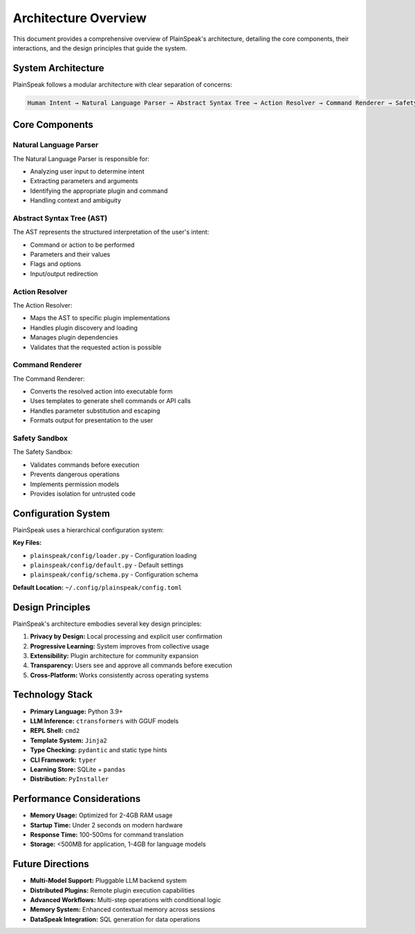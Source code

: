 Architecture Overview
====================

This document provides a comprehensive overview of PlainSpeak's architecture, detailing the core components, their interactions, and the design principles that guide the system.

System Architecture
-----------------

PlainSpeak follows a modular architecture with clear separation of concerns:

.. code-block:: text

   Human Intent → Natural Language Parser → Abstract Syntax Tree → Action Resolver → Command Renderer → Safety Sandbox → Execution Environment

Core Components
-------------

Natural Language Parser
~~~~~~~~~~~~~~~~~~~~~

The Natural Language Parser is responsible for:

- Analyzing user input to determine intent
- Extracting parameters and arguments
- Identifying the appropriate plugin and command
- Handling context and ambiguity

Abstract Syntax Tree (AST)
~~~~~~~~~~~~~~~~~~~~~~~~

The AST represents the structured interpretation of the user's intent:

- Command or action to be performed
- Parameters and their values
- Flags and options
- Input/output redirection

Action Resolver
~~~~~~~~~~~~~

The Action Resolver:

- Maps the AST to specific plugin implementations
- Handles plugin discovery and loading
- Manages plugin dependencies
- Validates that the requested action is possible

Command Renderer
~~~~~~~~~~~~~~

The Command Renderer:

- Converts the resolved action into executable form
- Uses templates to generate shell commands or API calls
- Handles parameter substitution and escaping
- Formats output for presentation to the user

Safety Sandbox
~~~~~~~~~~~~

The Safety Sandbox:

- Validates commands before execution
- Prevents dangerous operations
- Implements permission models
- Provides isolation for untrusted code

Configuration System
------------------

PlainSpeak uses a hierarchical configuration system:

**Key Files:**

- ``plainspeak/config/loader.py`` - Configuration loading
- ``plainspeak/config/default.py`` - Default settings
- ``plainspeak/config/schema.py`` - Configuration schema

**Default Location:** ``~/.config/plainspeak/config.toml``

Design Principles
---------------

PlainSpeak's architecture embodies several key design principles:

1. **Privacy by Design:** Local processing and explicit user confirmation
2. **Progressive Learning:** System improves from collective usage
3. **Extensibility:** Plugin architecture for community expansion
4. **Transparency:** Users see and approve all commands before execution
5. **Cross-Platform:** Works consistently across operating systems

Technology Stack
--------------

- **Primary Language:** Python 3.9+
- **LLM Inference:** ``ctransformers`` with GGUF models
- **REPL Shell:** ``cmd2``
- **Template System:** ``Jinja2``
- **Type Checking:** ``pydantic`` and static type hints
- **CLI Framework:** ``typer``
- **Learning Store:** SQLite + ``pandas``
- **Distribution:** ``PyInstaller``

Performance Considerations
------------------------

- **Memory Usage:** Optimized for 2-4GB RAM usage
- **Startup Time:** Under 2 seconds on modern hardware
- **Response Time:** 100-500ms for command translation
- **Storage:** <500MB for application, 1-4GB for language models

Future Directions
---------------

- **Multi-Model Support:** Pluggable LLM backend system
- **Distributed Plugins:** Remote plugin execution capabilities
- **Advanced Workflows:** Multi-step operations with conditional logic
- **Memory System:** Enhanced contextual memory across sessions
- **DataSpeak Integration:** SQL generation for data operations
